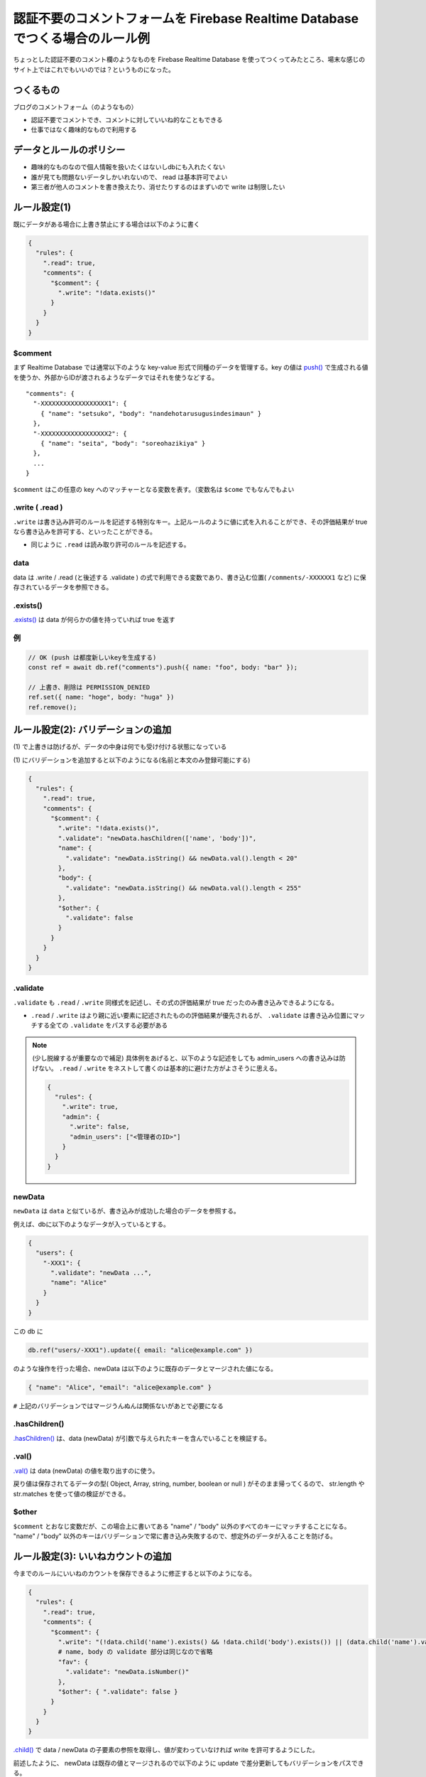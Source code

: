 .. post:: 2021-08-14
   :tags: Firebase, Realtime Database
   :category: JavaScript

.. meta::
  :description: ちょっとした認証不要のコメント欄のようなものを Firebase Realtime Database を使ってつくってみたところ、場末な感じのサイト上ではこれでもいいのでは？というものになった。


================================================================================
認証不要のコメントフォームを Firebase Realtime Database でつくる場合のルール例
================================================================================

ちょっとした認証不要のコメント欄のようなものを Firebase Realtime Database を使ってつくってみたところ、場末な感じのサイト上ではこれでもいいのでは？というものになった。

つくるもの
=============

ブログのコメントフォーム（のようなもの）

* 認証不要でコメントでき、コメントに対していいね的なこともできる
* 仕事ではなく趣味的なもので利用する

データとルールのポリシー
===============================

* 趣味的なものなので個人情報を扱いたくはないしdbにも入れたくない
* 誰が見ても問題ないデータしかいれないので、 read は基本許可でよい
* 第三者が他人のコメントを書き換えたり、消せたりするのはまずいので write は制限したい

ルール設定(1)
=========================

既にデータがある場合に上書き禁止にする場合は以下のように書く

.. code-block:: json

  {
    "rules": {
      ".read": true,
      "comments": {
        "$comment": {
          ".write": "!data.exists()"
        }
      }
    }
  }

$comment
-----------

まず Realtime Database では通常以下のような key-value 形式で同種のデータを管理する。key の値は `push() <https://firebase.google.com/docs/reference/js/firebase.database.Reference#push>`_ で生成される値を使うか、外部からIDが渡されるようなデータではそれを使うなどする。

::

  "comments": {
    "-XXXXXXXXXXXXXXXXXX1": {
      { "name": "setsuko", "body": "nandehotarusugusindesimaun" }
    },
    "-XXXXXXXXXXXXXXXXXX2": {
      { "name": "seita", "body": "soreohazikiya" }
    },
    ...
  }

``$comment`` はこの任意の key へのマッチャーとなる変数を表す。（変数名は ``$come`` でもなんでもよい

.write ( .read )
---------------------

``.write`` は書き込み許可のルールを記述する特別なキー。上記ルールのように値に式を入れることができ、その評価結果が true なら書き込みを許可する、といったことができる。

* 同じように ``.read`` は読み取り許可のルールを記述する。

data
----------

data は .write / .read (と後述する .validate ) の式で利用できる変数であり、書き込む位置( ``/comments/-XXXXXX1`` など) に保存されているデータを参照できる。

.exists()
-------------

`.exists() <https://firebase.google.com/docs/reference/js/firebase.database.DataSnapshot#exists>`_ は data が何らかの値を持っていれば true を返す

例
-------------

.. code-block:: javascript

  // OK (push は都度新しいkeyを生成する)
  const ref = await db.ref("comments").push({ name: "foo", body: "bar" });

  // 上書き、削除は PERMISSION_DENIED
  ref.set({ name: "hoge", body: "huga" })
  ref.remove();

ルール設定(2): バリデーションの追加
=====================================

\(1\) で上書きは防げるが、データの中身は何でも受け付ける状態になっている

\(1\) にバリデーションを追加すると以下のようになる(名前と本文のみ登録可能にする)

.. code-block:: json

  {
    "rules": {
      ".read": true,
      "comments": {
        "$comment": {
          ".write": "!data.exists()",
          ".validate": "newData.hasChildren(['name', 'body'])",
          "name": {
            ".validate": "newData.isString() && newData.val().length < 20"
          },
          "body": {
            ".validate": "newData.isString() && newData.val().length < 255"
          },
          "$other": {
            ".validate": false
          }
        }
      }
    }
  }

.validate
-------------

``.validate`` も ``.read`` / ``.write`` 同様式を記述し、その式の評価結果が true だったのみ書き込みできるようになる。

* ``.read`` / ``.write`` はより親に近い要素に記述されたものの評価結果が優先されるが、 ``.validate`` は書き込み位置にマッチする全ての ``.validate`` をパスする必要がある

.. note::

  (少し脱線するが重要なので補足) 具体例をあげると、以下のような記述をしても admin_users への書き込みは防げない。 ``.read`` / ``.write`` をネストして書くのは基本的に避けた方がよさそうに思える。

  .. code-block :: json

    {
      "rules": {
        ".write": true,
        "admin": {
          ".write": false,
          "admin_users": ["<管理者のID>"]
        }
      }
    }

newData
-----------

``newData`` は ``data`` と似ているが、書き込みが成功した場合のデータを参照する。

例えば、dbに以下のようなデータが入っているとする。

.. code-block:: json

  {
    "users": {
      "-XXX1": {
        ".validate": "newData ...",
        "name": "Alice"
      }
    }
  }

この db に

.. code-block:: javascript

  db.ref("users/-XXX1").update({ email: "alice@example.com" })

のような操作を行った場合、newData は以下のように既存のデータとマージされた値になる。

.. code-block:: json

  { "name": "Alice", "email": "alice@example.com" }

``#`` 上記のバリデーションではマージうんぬんは関係ないがあとで必要になる

.hasChildren()
------------------

`.hasChildren() <https://firebase.google.com/docs/reference/js/firebase.database.DataSnapshot#haschildren>`_ は、data (newData) が引数で与えられたキーを含んでいることを検証する。

.val()
-----------------

`.val() <https://firebase.google.com/docs/reference/js/firebase.database.DataSnapshot#val>`_ は data (newData) の値を取り出すのに使う。

戻り値は保存されてるデータの型( Object, Array, string, number, boolean or null ) がそのまま帰ってくるので、 str.length や str.matches を使って値の検証ができる。

$other
------------

``$comment`` とおなじ変数だが、この場合上に書いてある "name" / "body" 以外のすべてのキーにマッチすることになる。 "name" / "body" 以外のキーはバリデーションで常に書き込み失敗するので、想定外のデータが入ることを防げる。

ルール設定(3): いいねカウントの追加
========================================

今までのルールにいいねのカウントを保存できるように修正すると以下のようになる。

.. code-block:: json

  {
    "rules": {
      ".read": true,
      "comments": {
        "$comment": {
          ".write": "(!data.child('name').exists() && !data.child('body').exists()) || (data.child('name').val() === newData.child('name').val() && data.child('body').val() === newData.child('body').val())",
          # name, body の validate 部分は同じなので省略
          "fav": {
            ".validate": "newData.isNumber()"
          },
          "$other": { ".validate": false }
        }
      }
    }
  }

`.child() <https://firebase.google.com/docs/reference/js/firebase.database.DataSnapshot#child>`_ で data / newData の子要素の参照を取得し、値が変わっていなければ write を許可するようにした。

前述したように、 newData は既存の値とマージされるので以下のように update で差分更新してもバリデーションをパスできる。

.. code-block:: javascript

  db.ref(`/comments/${key}").update({ fav: 1 })

``#`` もうちょっとスマートにしたい

評価
==========

連続投稿などの対策も必要なのだが、牧歌的な環境ではまぁ問題にはならないでしょということでとりあえずヨシとする

* 匿名で連投に対応するには承認制とかにしないと無理ではと思うが(bot相手ならreCapcha で対応できるが)、問題起きてからでいいかなと

気になることメモ
===================

* Anonymous ユーザを作ってしまった方がスッキリする可能性はあるが、ローカルにユーザ識別情報を入れる時点でプライバシーポリシーとか真面目にやる必要がでるのでは？（気にしすぎな感もあるが）

* 仮に業務で使う場合に、なにかよろしくない投稿があったとして、発信者情報開示請求(法的請求)とかっていう話になった場合に「私はしらないしIP等保存してないので、Firebase (google) に聞いてね」で済むのか？

  * Firebase を利用する開発者は何らかのサーバ側の実装をしないと 投稿者のIPはとれないのでそこまでする必要があるかっていう話と、そんな面倒なことをすることを Firebase 側がユーザに期待してはいないと思うので、多分「聞いてね」でいいんだと思われるが、そもそも匿名投稿自体がユースケースとして主流ではない説もある

* 今回既存のものがあったので Realtime Database を使っているが、Firestore の方が主流な感があるのと、ルール周りは Firestore の方が設定しやすそうな雰囲気がある

検証コード
============

(ルールを書き換えながら検証しているすると検証コードが悪いのかルールの記述を間違えているのか分からなくなることが多発したので、テストコードを書いた

https://github.com/ykrods/note/blob/master/src/posts/2021/08/14/code

補足: 削除許可について
========================

チュートリアルには ``".write": "!data.exists() || !newData.exists()"`` という例があるが、これは上書きは禁止するが削除は許可するというルールになる。

Firebase Realtime Database では ``remove()`` と ``set(null)`` が等価であり、 newData が存在しない == 削除オペレーション ということになるのだが、初見では少しわかりにくい。

参考
=======

- `Firebase Realtime Database <https://firebase.google.com/docs/database>`_
